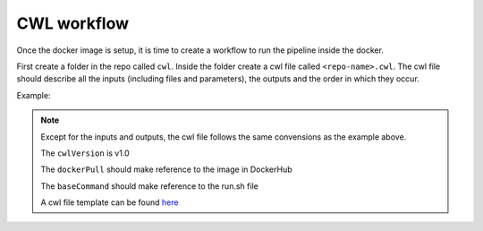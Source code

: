 CWL workflow
============

Once the docker image is setup, it is time to create a workflow to run the
pipeline inside the docker.

First create a folder in the repo called ``cwl``. Inside the folder create a cwl file
called ``<repo-name>.cwl``. The cwl file should describe all the inputs
(including files and parameters), the outputs and the order in which they occur.

Example:

.. image:: images/cwl_file.png

.. note::

          Except for the inputs and outputs, the cwl file follows the same
          convensions as the example above.

          The ``cwlVersion`` is v1.0

          The ``dockerPull`` should make reference to the image in DockerHub

          The ``baseCommand`` should make reference to the run.sh file

          A cwl file template can be found `here <https://github.com/4dn-dcic/documentation_management/blob/master/docs/source/files/template.cwl>`_

